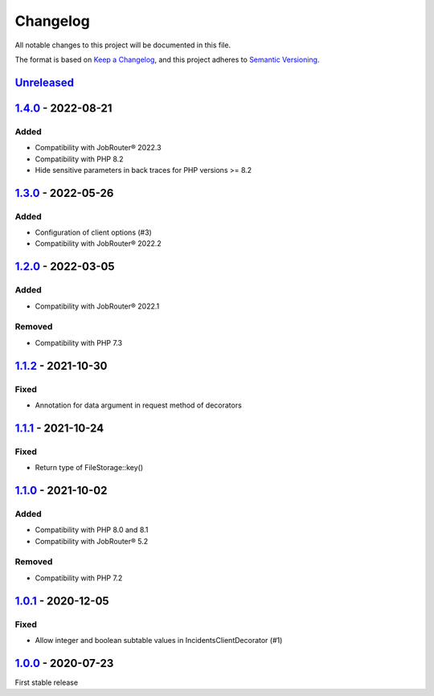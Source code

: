 .. _changelog:

Changelog
=========

All notable changes to this project will be documented in this file.

The format is based on `Keep a Changelog <https://keepachangelog.com/en/1.0.0/>`_\ , and this project adheres
to `Semantic Versioning <https://semver.org/spec/v2.0.0.html>`_.

`Unreleased <https://github.com/brotkrueml/jobrouter-client/compare/v1.4.0...HEAD>`_
----------------------------------------------------------------------------------------

`1.4.0 <https://github.com/brotkrueml/jobrouter-client/compare/v1.3.0...v1.4.0>`_ - 2022-08-21
--------------------------------------------------------------------------------------------------

Added
^^^^^


* Compatibility with JobRouter® 2022.3
* Compatibility with PHP 8.2
* Hide sensitive parameters in back traces for PHP versions >= 8.2

`1.3.0 <https://github.com/brotkrueml/jobrouter-client/compare/v1.2.0...v1.3.0>`_ - 2022-05-26
--------------------------------------------------------------------------------------------------

Added
^^^^^


* Configuration of client options (#3)
* Compatibility with JobRouter® 2022.2

`1.2.0 <https://github.com/brotkrueml/jobrouter-client/compare/v1.1.2...v1.2.0>`_ - 2022-03-05
--------------------------------------------------------------------------------------------------

Added
^^^^^


* Compatibility with JobRouter® 2022.1

Removed
^^^^^^^


* Compatibility with PHP 7.3

`1.1.2 <https://github.com/brotkrueml/jobrouter-client/compare/v1.1.1...v1.1.2>`_ - 2021-10-30
--------------------------------------------------------------------------------------------------

Fixed
^^^^^


* Annotation for data argument in request method of decorators

`1.1.1 <https://github.com/brotkrueml/jobrouter-client/compare/v1.1.0...v1.1.1>`_ - 2021-10-24
--------------------------------------------------------------------------------------------------

Fixed
^^^^^


* Return type of FileStorage::key()

`1.1.0 <https://github.com/brotkrueml/jobrouter-client/compare/v1.0.1...v1.1.0>`_ - 2021-10-02
--------------------------------------------------------------------------------------------------

Added
^^^^^


* Compatibility with PHP 8.0 and 8.1
* Compatibility with JobRouter® 5.2

Removed
^^^^^^^


* Compatibility with PHP 7.2

`1.0.1 <https://github.com/brotkrueml/jobrouter-client/compare/v1.0.0...v1.0.1>`_ - 2020-12-05
--------------------------------------------------------------------------------------------------

Fixed
^^^^^


* Allow integer and boolean subtable values in IncidentsClientDecorator (#1)

`1.0.0 <https://github.com/brotkrueml/jobrouter-client/releases/tag/v1.0.0>`_ - 2020-07-23
----------------------------------------------------------------------------------------------

First stable release
